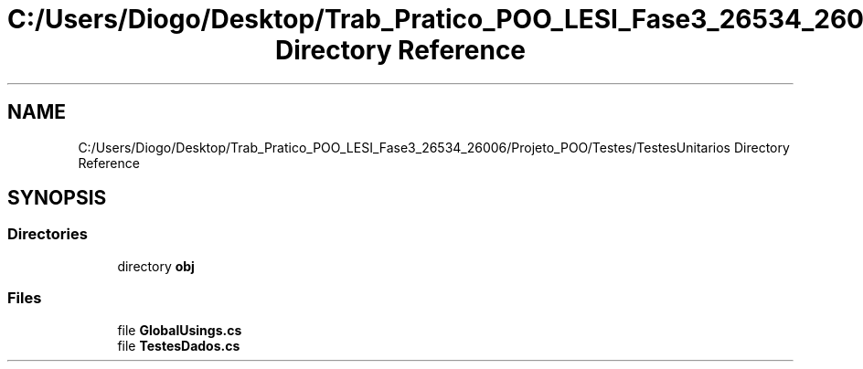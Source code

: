 .TH "C:/Users/Diogo/Desktop/Trab_Pratico_POO_LESI_Fase3_26534_26006/Projeto_POO/Testes/TestesUnitarios Directory Reference" 3 "Sun Dec 31 2023" "Version 3.0" "Doxygen_Trab_Pratico_POO_LESI_Fase3_26534_26006" \" -*- nroff -*-
.ad l
.nh
.SH NAME
C:/Users/Diogo/Desktop/Trab_Pratico_POO_LESI_Fase3_26534_26006/Projeto_POO/Testes/TestesUnitarios Directory Reference
.SH SYNOPSIS
.br
.PP
.SS "Directories"

.in +1c
.ti -1c
.RI "directory \fBobj\fP"
.br
.in -1c
.SS "Files"

.in +1c
.ti -1c
.RI "file \fBGlobalUsings\&.cs\fP"
.br
.ti -1c
.RI "file \fBTestesDados\&.cs\fP"
.br
.in -1c
